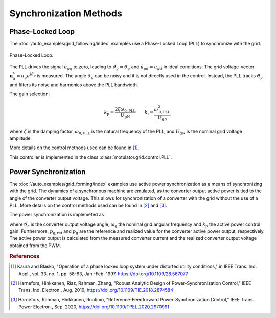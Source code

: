 Synchronization Methods
=======================

Phase-Locked Loop
-----------------

The :doc:`/auto_examples/grid_following/index` examples use a Phase-Locked Loop (PLL) to synchronize with the grid. 

.. figure:: ../figs/pll.svg
   :width: 100%
   :align: center
   :alt: Phase-Locked Loop for the grid synchronization
   :target: .

   Phase-Locked Loop.

The PLL drives the signal :math:`\hat{u}_{gq}` to zero, leading to :math:`\hat{\vartheta}_g=\vartheta_g` 
and :math:`\hat{u}_{gd}=u_{gd}` in ideal conditions. 
The grid voltage-vector :math:`\boldsymbol{u}_\mathrm{g}^\mathrm{s}=u_g e^{j \vartheta_g}` is measured.
The angle :math:`\vartheta_g` can be noisy and it is not directly used in the control. 
Instead, the PLL tracks :math:`\vartheta_g` and filters its noise and harmonics above the PLL bandwidth.

The gain selection:

.. math:: 
    k_\mathrm{p} = \frac{2 \zeta \omega_\mathrm{0,PLL}}{U_\mathrm{gN}} \qquad
    k_\mathrm{i} = \frac{\omega_\mathrm{0,PLL}^2}{U_\mathrm{gN}}

where :math:`\zeta` is the damping factor, :math:`\omega_\mathrm{0,PLL}` is the natural frequency of the PLL, and :math:`U_\mathrm{gN}` is the nominal grid voltage amplitude.

More details on the control methods used can be found in [#Kau1997]_.

This controller is implemented in the class :class:`motulator.grid.control.PLL`.

Power Synchronization
---------------------

The :doc:`/auto_examples/grid_forming/index` examples use active power synchronization as a means of
synchronizing with the grid. The dynamics of a synchronous machine are emulated,
as the converter output active power is tied to the angle of the converter output voltage.
This allows for synchronization of a converter with the grid without the use of a PLL.
More details on the control methods used can be found in [#Har2019]_ and [#Har2020]_.

The power synchronization is implemeted as

.. math::
    \frac{\mathrm{d}\vartheta_\mathrm{c}}{\mathrm{d}t} = \omega_\mathrm{g} + k_\mathrm{p} (p_\mathrm{g,ref} - p_\mathrm{g})
    :label: psl

where :math:`\vartheta_\mathrm{c}` is the converter output voltage angle, :math:`\omega_\mathrm{g}` the nominal grid angular frequency and
:math:`k_\mathrm{p}` the active power control gain. Furthermore, :math:`p_\mathrm{g,ref}` and :math:`p_\mathrm{g}` are the reference and
realized value for the converter active power output, respectively. The active power output is calculated from the measured converter current
and the realized converter output voltage obtained from the PWM.

.. rubric:: References

.. [#Kau1997] Kaura and Blasko, "Operation of a phase locked loop system under distorted utility conditions," in IEEE Trans. Ind. Appl., vol. 33, no. 1, pp. 58-63, Jan.-Feb. 1997, https://doi.org/10.1109/28.567077

.. [#Har2019] Harnefors, Hinkkanen, Riaz, Rahman, Zhang, "Robust Analytic Design of Power-Synchronization Control," IEEE Trans. Ind. Electron., Aug. 2019, https://doi.org/10.1109/TIE.2018.2874584

.. [#Har2020] Harnefors, Rahman, Hinkkanen, Routimo, "Reference-Feedforward Power-Synchronization Control," IEEE Trans. Power Electron., Sep. 2020, https://doi.org/10.1109/TPEL.2020.2970991
